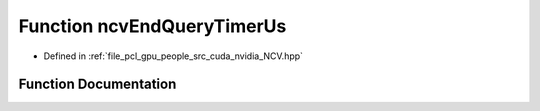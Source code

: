 .. _exhale_function__n_c_v_8hpp_1a4fa8eaf83b8d432e43d9f2262aefb2b3:

Function ncvEndQueryTimerUs
===========================

- Defined in :ref:`file_pcl_gpu_people_src_cuda_nvidia_NCV.hpp`


Function Documentation
----------------------


.. doxygenfunction:: ncvEndQueryTimerUs(NcvTimer)
